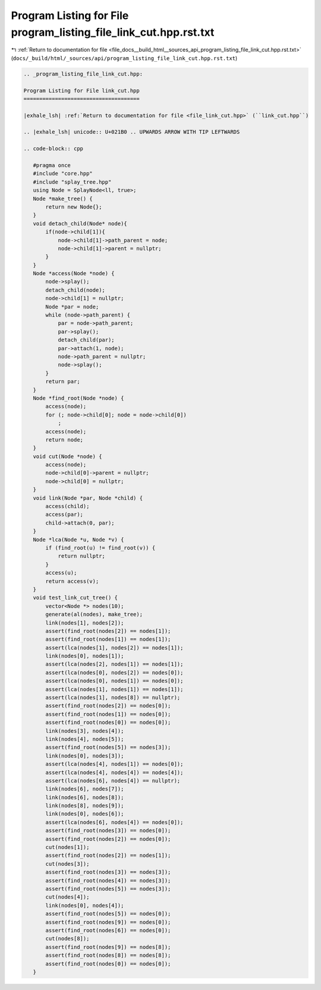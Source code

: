 
.. _program_listing_file_docs__build_html__sources_api_program_listing_file_link_cut.hpp.rst.txt:

Program Listing for File program_listing_file_link_cut.hpp.rst.txt
==================================================================

|exhale_lsh| :ref:`Return to documentation for file <file_docs__build_html__sources_api_program_listing_file_link_cut.hpp.rst.txt>` (``docs/_build/html/_sources/api/program_listing_file_link_cut.hpp.rst.txt``)

.. |exhale_lsh| unicode:: U+021B0 .. UPWARDS ARROW WITH TIP LEFTWARDS

.. code-block:: cpp

   
   .. _program_listing_file_link_cut.hpp:
   
   Program Listing for File link_cut.hpp
   =====================================
   
   |exhale_lsh| :ref:`Return to documentation for file <file_link_cut.hpp>` (``link_cut.hpp``)
   
   .. |exhale_lsh| unicode:: U+021B0 .. UPWARDS ARROW WITH TIP LEFTWARDS
   
   .. code-block:: cpp
   
      #pragma once
      #include "core.hpp"
      #include "splay_tree.hpp"
      using Node = SplayNode<ll, true>;
      Node *make_tree() {
          return new Node{};
      }
      void detach_child(Node* node){
          if(node->child[1]){
              node->child[1]->path_parent = node;
              node->child[1]->parent = nullptr;
          }
      }
      Node *access(Node *node) {
          node->splay();
          detach_child(node);
          node->child[1] = nullptr;
          Node *par = node;
          while (node->path_parent) {
              par = node->path_parent;
              par->splay();
              detach_child(par);
              par->attach(1, node);
              node->path_parent = nullptr;
              node->splay();
          }
          return par;
      }
      Node *find_root(Node *node) {
          access(node);
          for (; node->child[0]; node = node->child[0])
              ;
          access(node);
          return node;
      }
      void cut(Node *node) {
          access(node);
          node->child[0]->parent = nullptr;
          node->child[0] = nullptr;
      }
      void link(Node *par, Node *child) {
          access(child);
          access(par);
          child->attach(0, par);
      }
      Node *lca(Node *u, Node *v) {
          if (find_root(u) != find_root(v)) {
              return nullptr;
          }
          access(u);
          return access(v);
      }
      void test_link_cut_tree() {
          vector<Node *> nodes(10);
          generate(al(nodes), make_tree);
          link(nodes[1], nodes[2]);
          assert(find_root(nodes[2]) == nodes[1]);
          assert(find_root(nodes[1]) == nodes[1]);
          assert(lca(nodes[1], nodes[2]) == nodes[1]);
          link(nodes[0], nodes[1]);
          assert(lca(nodes[2], nodes[1]) == nodes[1]);
          assert(lca(nodes[0], nodes[2]) == nodes[0]);
          assert(lca(nodes[0], nodes[1]) == nodes[0]);
          assert(lca(nodes[1], nodes[1]) == nodes[1]);
          assert(lca(nodes[1], nodes[8]) == nullptr);
          assert(find_root(nodes[2]) == nodes[0]);
          assert(find_root(nodes[1]) == nodes[0]);
          assert(find_root(nodes[0]) == nodes[0]);
          link(nodes[3], nodes[4]);
          link(nodes[4], nodes[5]);
          assert(find_root(nodes[5]) == nodes[3]);
          link(nodes[0], nodes[3]);
          assert(lca(nodes[4], nodes[1]) == nodes[0]);
          assert(lca(nodes[4], nodes[4]) == nodes[4]);
          assert(lca(nodes[6], nodes[4]) == nullptr);
          link(nodes[6], nodes[7]);
          link(nodes[6], nodes[8]);
          link(nodes[8], nodes[9]);
          link(nodes[0], nodes[6]);
          assert(lca(nodes[6], nodes[4]) == nodes[0]);
          assert(find_root(nodes[3]) == nodes[0]);
          assert(find_root(nodes[2]) == nodes[0]);
          cut(nodes[1]);
          assert(find_root(nodes[2]) == nodes[1]);
          cut(nodes[3]);
          assert(find_root(nodes[3]) == nodes[3]);
          assert(find_root(nodes[4]) == nodes[3]);
          assert(find_root(nodes[5]) == nodes[3]);
          cut(nodes[4]);
          link(nodes[0], nodes[4]);
          assert(find_root(nodes[5]) == nodes[0]);
          assert(find_root(nodes[9]) == nodes[0]);
          assert(find_root(nodes[6]) == nodes[0]);
          cut(nodes[8]);
          assert(find_root(nodes[9]) == nodes[8]);
          assert(find_root(nodes[8]) == nodes[8]);
          assert(find_root(nodes[0]) == nodes[0]);
      }
